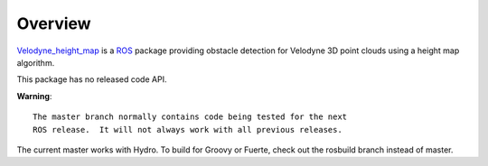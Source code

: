 Overview
========

`Velodyne_height_map`_ is a ROS_ package providing obstacle detection
for Velodyne 3D point clouds using a height map algorithm.

This package has no released code API.

**Warning**::

  The master branch normally contains code being tested for the next
  ROS release.  It will not always work with all previous releases.

The current master works with Hydro.  To build for Groovy or Fuerte,
check out the rosbuild branch instead of master.

.. _`Velodyne_height_map`: http://www.ros.org/wiki/velodyne_height_map
.. _ROS: http://www.ros.org
